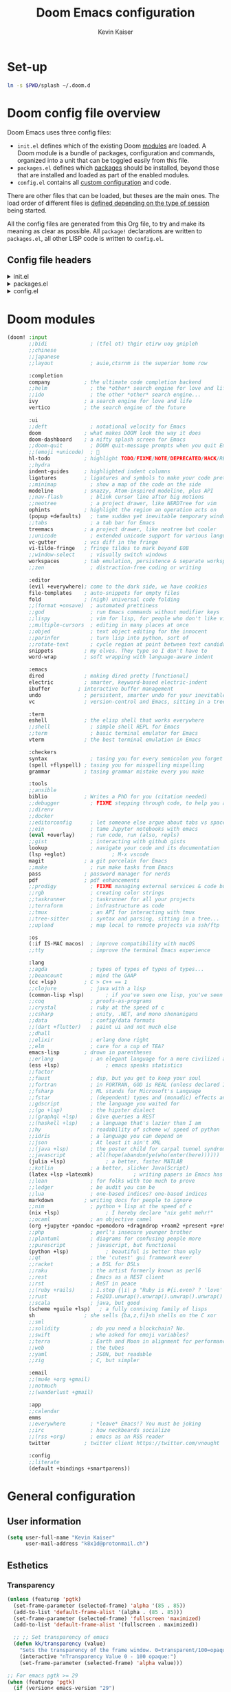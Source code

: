 :DOC-CONFIG:
# Tangle by default to config.el, which is the most common case
#+property: header-args:emacs-lisp :tangle ~/.doom.d/config.el
#+property: header-args :mkdirp yes :comments no
#+startup: fold
:END:

#+title: Doom Emacs configuration
#+author: Kevin Kaiser
#+email: k8x1d@protonmail.ch

* Set-up
#+begin_src bash
ln -s $PWD/splash ~/.doom.d
#+end_src

#+RESULTS:
* Doom config file overview

Doom Emacs uses three config files:

- =init.el= defines which of the existing Doom [[https://github.com/hlissner/doom-emacs/blob/develop/docs/getting_started.org#modules][modules]] are loaded. A Doom module is a bundle of packages, configuration and commands, organized into a unit that can be toggled easily from this file.
- =packages.el= defines which [[https://github.com/hlissner/doom-emacs/blob/develop/docs/getting_started.org#package-management][packages]] should be installed, beyond those that are installed and loaded as part of the enabled modules.
- =config.el= contains all [[https://github.com/hlissner/doom-emacs/blob/develop/docs/getting_started.org#configuring-doom][custom configuration]] and code.

There are other files that can be loaded, but theses are the main ones. The load order of different files is [[https://github.com/hlissner/doom-emacs/blob/develop/docs/getting_started.org#load-order][defined depending on the type of session]] being started.

All the config files are generated from this Org file, to try and make its meaning as clear as possible. All =package!= declarations are written to =packages.el=, all other LISP code is written to =config.el=.

** Config file headers
#+html: <details><summary>init.el</summary>
#+begin_src emacs-lisp :tangle ~/.doom.d/init.el
;;; init.el -*- lexical-binding: t; -*-

;; This file controls what Doom modules are enabled and what order they load
;; in. Remember to run 'doom sync' after modifying it!

;; NOTE Press 'SPC h d h' (or 'C-h d h' for non-vim users) to access Doom's
;;      documentation. There you'll find a link to Doom's Module Index where all
;;      of our modules are listed, including what flags they support.

;; NOTE Move your cursor over a module's name (or its flags) and press 'K' (or
;;      'C-c c k' for non-vim users) to view its documentation. This works on
;;      flags as well (those symbols that start with a plus).
;;
;;      Alternatively, press 'gd' (or 'C-c c d') on a module to browse its
;;      directory (for easy access to its source code).
#+end_src
#+html: </details>

#+html: <details><summary>packages.el</summary>
#+begin_src emacs-lisp :tangle ~/.doom.d/packages.el
;; -*- no-byte-compile: t; -*-
;;; $DOOMDIR/packages.el

;; To install a package with Doom you must declare them here and run 'doom sync'
;; on the command line, then restart Emacs for the changes to take effect -- or
;; use 'M-x doom/reload'.


;; To install SOME-PACKAGE from MELPA, ELPA or emacsmirror:
;(package! some-package)

;; To install a package directly from a remote git repo, you must specify a
;; `:recipe'. You'll find documentation on what `:recipe' accepts here:
;; https://github.com/radian-software/straight.el#the-recipe-format
;(package! another-package
;  :recipe (:host github :repo "username/repo"))

;; If the package you are trying to install does not contain a PACKAGENAME.el
;; file, or is located in a subdirectory of the repo, you'll need to specify
;; `:files' in the `:recipe':
;(package! this-package
;  :recipe (:host github :repo "username/repo"
;           :files ("some-file.el" "src/lisp/*.el")))

;; If you'd like to disable a package included with Doom, you can do so here
;; with the `:disable' property:
;(package! builtin-package :disable t)

;; You can override the recipe of a built in package without having to specify
;; all the properties for `:recipe'. These will inherit the rest of its recipe
;; from Doom or MELPA/ELPA/Emacsmirror:
;(package! builtin-package :recipe (:nonrecursive t))
;(package! builtin-package-2 :recipe (:repo "myfork/package"))

;; Specify a `:branch' to install a package from a particular branch or tag.
;; This is required for some packages whose default branch isn't 'master' (which
;; our package manager can't deal with; see radian-software/straight.el#279)
;(package! builtin-package :recipe (:branch "develop"))

;; Use `:pin' to specify a particular commit to install.
;(package! builtin-package :pin "1a2b3c4d5e")


;; Doom's packages are pinned to a specific commit and updated from release to
;; release. The `unpin!' macro allows you to unpin single packages...
;(unpin! pinned-package)
;; ...or multiple packages
;(unpin! pinned-package another-pinned-package)
;; ...Or *all* packages (NOT RECOMMENDED; will likely break things)
;(unpin! t)
#+end_src
#+html: </details>

#+html: <details><summary>config.el</summary>
#+begin_src emacs-lisp
;;; $DOOMDIR/config.el -*- lexical-binding: t; -*-

;; Place your private configuration here! Remember, you do not need to run 'doom
;; sync' after modifying this file!


;; Some functionality uses this to identify you, e.g. GPG configuration, email
;; clients, file templates and snippets. It is optional.
;; (setq user-full-name "John Doe"
;;      user-mail-address "john@doe.com")

;; Doom exposes five (optional) variables for controlling fonts in Doom:
;;
;; - `doom-font' -- the primary font to use
;; - `doom-variable-pitch-font' -- a non-monospace font (where applicable)
;; - `doom-big-font' -- used for `doom-big-font-mode'; use this for
;;   presentations or streaming.
;; - `doom-unicode-font' -- for unicode glyphs
;; - `doom-serif-font' -- for the `fixed-pitch-serif' face
;;
;; See 'C-h v doom-font' for documentation and more examples of what they
;; accept. For example:
;;
;;(setq doom-font (font-spec :family "Fira Code" :size 12 :weight 'semi-light))
;;      doom-variable-pitch-font (font-spec :family "Fira Sans" :size 13))

;; If you or Emacs can't find your font, use 'M-x describe-font' to look them
;; up, `M-x eval-region' to execute elisp code, and 'M-x doom/reload-font' to
;; refresh your font settings. If Emacs still can't find your font, it likely
;; wasn't installed correctly. Font issues are rarely Doom issues!

;; There are two ways to load a theme. Both assume the theme is installed and
;; available. You can either set `doom-theme' or manually load a theme with the
;; `load-theme' function. This is the default:
;;(setq doom-theme 'doom-one)

;; This determines the style of line numbers in effect. If set to `nil', line
;; numbers are disabled. For relative line numbers, set this to `relative'.
;;(setq display-line-numbers-type t)

;; If you use `org' and don't want your org files in the default location below,
;; change `org-directory'. It must be set before org loads!
;;(setq org-directory "~/org/")


;; Whenever you reconfigure a package, make sure to wrap your config in an
;; `after!' block, otherwise Doom's defaults may override your settings. E.g.
;;
;;   (after! PACKAGE
;;     (setq x y))
;;
;; The exceptions to this rule:
;;
;;   - Setting file/directory variables (like `org-directory')
;;   - Setting variables which explicitly tell you to set them before their
;;     package is loaded (see 'C-h v VARIABLE' to look up their documentation).
;;   - Setting doom variables (which start with 'doom-' or '+').
;;
;; Here are some additional functions/macros that will help you configure Doom.
;;
;; - `load!' for loading external *.el files relative to this one
;; - `use-package!' for configuring packages
;; - `after!' for running code after a package has loaded
;; - `add-load-path!' for adding directories to the `load-path', relative to
;;   this file. Emacs searches the `load-path' when you load packages with
;;   `require' or `use-package'.
;; - `map!' for binding new keys
;;
;; To get information about any of these functions/macros, move the cursor over
;; the highlighted symbol at press 'K' (non-evil users must press 'C-c c k').
;; This will open documentation for it, including demos of how they are used.
;; Alternatively, use `C-h o' to look up a symbol (functions, variables, faces,
;; etc).
;;
;; You can also try 'gd' (or 'C-c c d') to jump to their definition and see how
;; they are implemented.
#+end_src
#+html: </details>

* Doom modules
#+begin_src emacs-lisp :tangle ~/.doom.d/init.el
(doom! :input
       ;;bidi              ; (tfel ot) thgir etirw uoy gnipleh
       ;;chinese
       ;;japanese
       ;;layout            ; auie,ctsrnm is the superior home row

       :completion
       company           ; the ultimate code completion backend
       ;;helm              ; the *other* search engine for love and life
       ;;ido               ; the other *other* search engine...
       ivy               ; a search engine for love and life
       vertico           ; the search engine of the future

       :ui
       ;;deft              ; notational velocity for Emacs
       doom              ; what makes DOOM look the way it does
       doom-dashboard    ; a nifty splash screen for Emacs
       ;;doom-quit         ; DOOM quit-message prompts when you quit Emacs
       ;;(emoji +unicode)  ; 🙂
       hl-todo           ; highlight TODO/FIXME/NOTE/DEPRECATED/HACK/REVIEW
       ;;hydra
       indent-guides     ; highlighted indent columns
       ligatures         ; ligatures and symbols to make your code pretty again
       ;;minimap           ; show a map of the code on the side
       modeline          ; snazzy, Atom-inspired modeline, plus API
       ;;nav-flash         ; blink cursor line after big motions
       ;;neotree           ; a project drawer, like NERDTree for vim
       ophints           ; highlight the region an operation acts on
       (popup +defaults)   ; tame sudden yet inevitable temporary windows
       ;;tabs              ; a tab bar for Emacs
       treemacs          ; a project drawer, like neotree but cooler
       ;;unicode           ; extended unicode support for various languages
       vc-gutter         ; vcs diff in the fringe
       vi-tilde-fringe   ; fringe tildes to mark beyond EOB
       ;;window-select     ; visually switch windows
       workspaces        ; tab emulation, persistence & separate workspaces
       ;;zen               ; distraction-free coding or writing

       :editor
       (evil +everywhere); come to the dark side, we have cookies
       file-templates    ; auto-snippets for empty files
       fold              ; (nigh) universal code folding
       ;;(format +onsave)  ; automated prettiness
       ;;god               ; run Emacs commands without modifier keys
       ;;lispy             ; vim for lisp, for people who don't like vim
       ;;multiple-cursors  ; editing in many places at once
       ;;objed             ; text object editing for the innocent
       ;;parinfer          ; turn lisp into python, sort of
       ;;rotate-text       ; cycle region at point between text candidates
       snippets          ; my elves. They type so I don't have to
       word-wrap         ; soft wrapping with language-aware indent

       :emacs
       dired             ; making dired pretty [functional]
       electric          ; smarter, keyword-based electric-indent
       ibuffer         ; interactive buffer management
       undo              ; persistent, smarter undo for your inevitable mistakes
       vc                ; version-control and Emacs, sitting in a tree

       :term
       eshell            ; the elisp shell that works everywhere
       ;;shell             ; simple shell REPL for Emacs
       ;;term              ; basic terminal emulator for Emacs
       vterm             ; the best terminal emulation in Emacs

       :checkers
       syntax              ; tasing you for every semicolon you forget
       (spell +flyspell) ; tasing you for misspelling mispelling
       grammar           ; tasing grammar mistake every you make

       :tools
       ;;ansible
       biblio            ; Writes a PhD for you (citation needed)
       ;;debugger          ; FIXME stepping through code, to help you add bugs
       ;;direnv
       ;;docker
       ;;editorconfig      ; let someone else argue about tabs vs spaces
       ;;ein               ; tame Jupyter notebooks with emacs
       (eval +overlay)     ; run code, run (also, repls)
       ;;gist              ; interacting with github gists
       lookup              ; navigate your code and its documentation
       (lsp +eglot)               ; M-x vscode
       magit             ; a git porcelain for Emacs
       ;;make              ; run make tasks from Emacs
       pass              ; password manager for nerds
       pdf               ; pdf enhancements
       ;;prodigy           ; FIXME managing external services & code builders
       ;;rgb               ; creating color strings
       ;;taskrunner        ; taskrunner for all your projects
       ;;terraform         ; infrastructure as code
       ;;tmux              ; an API for interacting with tmux
       ;;tree-sitter       ; syntax and parsing, sitting in a tree...
       ;;upload            ; map local to remote projects via ssh/ftp

       :os
       (:if IS-MAC macos)  ; improve compatibility with macOS
       ;;tty               ; improve the terminal Emacs experience

       :lang
       ;;agda              ; types of types of types of types...
       ;;beancount         ; mind the GAAP
       (cc +lsp)         ; C > C++ == 1
       ;;clojure           ; java with a lisp
       (common-lisp +lsp)       ; if you've seen one lisp, you've seen them all
       ;;coq               ; proofs-as-programs
       ;;crystal           ; ruby at the speed of c
       ;;csharp            ; unity, .NET, and mono shenanigans
       ;;data              ; config/data formats
       ;;(dart +flutter)   ; paint ui and not much else
       ;;dhall
       ;;elixir            ; erlang done right
       ;;elm               ; care for a cup of TEA?
       emacs-lisp        ; drown in parentheses
       ;;erlang            ; an elegant language for a more civilized age
       (ess +lsp)               ; emacs speaks statistics
       ;;factor
       ;;faust             ; dsp, but you get to keep your soul
       ;;fortran           ; in FORTRAN, GOD is REAL (unless declared INTEGER)
       ;;fsharp            ; ML stands for Microsoft's Language
       ;;fstar             ; (dependent) types and (monadic) effects and Z3
       ;;gdscript          ; the language you waited for
       ;;(go +lsp)         ; the hipster dialect
       ;;(graphql +lsp)    ; Give queries a REST
       ;;(haskell +lsp)    ; a language that's lazier than I am
       ;;hy                ; readability of scheme w/ speed of python
       ;;idris             ; a language you can depend on
       ;;json              ; At least it ain't XML
       ;;(java +lsp)       ; the poster child for carpal tunnel syndrome
       ;;javascript        ; all(hope(abandon(ye(who(enter(here))))))
       (julia +lsp)             ; a better, faster MATLAB
       ;;kotlin            ; a better, slicker Java(Script)
       (latex +lsp +latexmk)             ; writing papers in Emacs has never been so fun
       ;;lean              ; for folks with too much to prove
       ;;ledger            ; be audit you can be
       ;;lua               ; one-based indices? one-based indices
       markdown          ; writing docs for people to ignore
       ;;nim               ; python + lisp at the speed of c
       (nix +lsp)               ; I hereby declare "nix geht mehr!"
       ;;ocaml             ; an objective camel
       (org +jupyter +pandoc +pomodoro +dragndrop +roam2 +present +pretty)               ; organize your plain life in plain text
       ;;php               ; perl's insecure younger brother
       ;;plantuml          ; diagrams for confusing people more
       ;;purescript        ; javascript, but functional
       (python +lsp)            ; beautiful is better than ugly
       ;;qt                ; the 'cutest' gui framework ever
       ;;racket            ; a DSL for DSLs
       ;;raku              ; the artist formerly known as perl6
       ;;rest              ; Emacs as a REST client
       ;;rst               ; ReST in peace
       ;;(ruby +rails)     ; 1.step {|i| p "Ruby is #{i.even? ? 'love' : 'life'}"}
       ;;rust              ; Fe2O3.unwrap().unwrap().unwrap().unwrap()
       ;;scala             ; java, but good
       (scheme +guile +lsp)   ; a fully conniving family of lisps
       sh                ; she sells {ba,z,fi}sh shells on the C xor
       ;;sml
       ;;solidity          ; do you need a blockchain? No.
       ;;swift             ; who asked for emoji variables?
       ;;terra             ; Earth and Moon in alignment for performance.
       ;;web               ; the tubes
       ;;yaml              ; JSON, but readable
       ;;zig               ; C, but simpler

       :email
       ;;(mu4e +org +gmail)
       ;;notmuch
       ;;(wanderlust +gmail)

       :app
       ;;calendar
       emms
       ;;everywhere        ; *leave* Emacs!? You must be joking
       ;;irc               ; how neckbeards socialize
       ;;(rss +org)        ; emacs as an RSS reader
       twitter           ; twitter client https://twitter.com/vnought

       :config
       ;;literate
       (default +bindings +smartparens))
#+end_src

* General configuration
** User information
#+begin_src emacs-lisp
(setq user-full-name "Kevin Kaiser"
      user-mail-address "k8x1d@protonmail.ch")
#+end_src

** Esthetics
*** Transparency
#+begin_src emacs-lisp
  (unless (featurep 'pgtk)
    (set-frame-parameter (selected-frame) 'alpha '(85 . 85))
    (add-to-list 'default-frame-alist '(alpha . (85 . 85)))
    (set-frame-parameter (selected-frame) 'fullscreen 'maximized)
    (add-to-list 'default-frame-alist '(fullscreen . maximized))

    ;; ;; Set transparency of emacs
    (defun kk/transparency (value)
      "Sets the transparency of the frame window. 0=transparent/100=opaque"
      (interactive "nTransparency Value 0 - 100 opaque:")
      (set-frame-parameter (selected-frame) 'alpha value)))

  ;; For emacs pgtk >= 29
  (when (featurep 'pgtk)
    (if (version< emacs-version "29")
        ;; initial transparency
        (set-frame-parameter nil 'alpha-background 100)
      (add-to-list 'default-frame-alist '(alpha-background . 100))

      ;; function to change transparency
      (defun kk/transparency (value)
        "Sets the transparency of the frame window. 0=transparent/100=opaque"
        (interactive "nTransparency Value 0 - 100 opaque:")
        (set-frame-parameter (selected-frame) 'alpha-background value))))
#+end_src

*** Theme
#+begin_src emacs-lisp :tangle ~/.doom.d/packages.el
(package! solaire-mode :disable t) ;; cause problems with modus-themes https://github.com/protesilaos/modus-themes/issues/35
(package! mixed-pitch)
#+end_src

#+begin_src emacs-lisp
;;(use-package! emacs
;;  :init
;;  ;; Add all your customizations prior to loading the themes
;;  (setq modus-themes-italic-constructs t
;;        modus-themes-bold-constructs nil
;;        modus-themes-region '(bg-only no-extend))
;;  ;;(setq modus-themes-mixed-fonts t)
;;  ;; Main typeface
;;  (set-face-attribute 'default nil :family "JuliaMono" :height 120)
;;  ;; Proportionately spaced typeface
;;  (set-face-attribute 'variable-pitch nil :family "DejaVu Sans" :height 1.5)
;;  ;; Monospaced typeface
;;  (set-face-attribute 'fixed-pitch nil :family "JuliaMono" :height 1.0)
;;  :config
;;  (setq doom-theme 'modus-vivendi)
;;  :hook
;;  ;;(text-mode . variable-pitch-mode)
;;  (text-mode . mixed-pitch-mode)
;;  :bind ("<f5>" . modus-themes-toggle))

(use-package! emacs
  :init
  ;; Main typeface
  ;;(set-face-attribute 'default nil :family "JuliaMono" :height 120)
  (set-face-attribute 'default nil :family "DejaVu Sans Mono" :height 120)
  ;; Proportionately spaced typeface
  (set-face-attribute 'variable-pitch nil :family "DejaVu Sans" :height 1.5)
  ;; Monospaced typeface
  ;;(set-face-attribute 'fixed-pitch nil :family "JuliaMono" :height 1.0)
  (set-face-attribute 'fixed-pitch nil :family "DejaVu Sans Mono" :height 1.0)
  :config
  (setq doom-theme 'doom-gruvbox)
  :hook
  (text-mode . mixed-pitch-mode))
#+end_src

*** Lines numbers
#+begin_src emacs-lisp
(setq display-line-numbers-type t)
#+end_src

*** Dashboard splash image
#+begin_src emacs-lisp
(setq fancy-splash-image (concat doom-private-dir "splash/" "doom-emacs-color.png"))
#+end_src

* Guix interaction
#+begin_src scheme :tangle ~/.config/guix/manifests/doom-emacs.scm
(specifications->manifest
 '(
   ;;"emacs-next-pgtk"
   ;;"emacs-pgtk-native-comp"
   "emacs-native-comp"

   "font-juliamono"
   "font-dejavu"
   "font-hack"
   "font-fira-sans"
   "font-fira-code"
   "font-fira-mono"
   "font-iosevka"
   "font-overpass"

   "graphviz"

   ;; vterm
   "cmake"
   "make"
   "gcc-toolchain"
   "libtool"
   "perl"

   ;; flycheck
   "ispell"

   ;; cc
   "glslang"

   ;; markdown
   "markdown"

   ;; sh
   "shellcheck"

   ;; python
   "python-isort"
   "python-nose"

   ))

#+end_src

* Org
** Configuration
#+begin_src emacs-lisp
(setq org-directory "~/org/")
#+end_src

** Esthetics
*** Bullets
#+begin_src emacs-lisp :tangle ~/.doom.d/packages.el
(package! org-superstar)
#+end_src

#+begin_src emacs-lisp
(use-package! org-superstar
  :hook (org-mode . org-superstar-mode)
  :config
  (setq org-superstar-remove-leading-stars t)
  (setq org-superstar-headline-bullets-list '("◉" "○" "●" "○" "●" "○" "●")))
#+end_src

#+RESULTS:

* Coding
** Julia support
*** Lsp
#+begin_src emacs-lisp :tangle ~/.doom.d/packages.el
;;(package! lsp-julia)
;;(package! eglot-jl)
#+end_src

#+begin_src emacs-lisp
;;(setq lsp-julia-package-dir nil)
;;(after! lsp-julia
;;  (setq lsp-julia-default-environment "~/.julia/environments/v1.7"))

(setq eglot-jl-language-server-project "~/.julia/environments/v1.7")
(after! eglot-jl
  (setq eglot-jl-language-server-project eglot-jl-base))

#+end_src

*** REPL
#+begin_src emacs-lisp :tangle ~/.doom.d/packages.el
(package! julia-repl :disable t)
(package! julia-vterm)
#+end_src
#+begin_src emacs-lisp
(use-package! julia-vterm
  :hook (julia-mode . julia-vterm-mode)
  ;;:bind-keymap
  ;;("C-<return>" . julia-vterm-send-region-or-current-line)
  :config
  (setq julia-vterm-repl-program "/nix/var/nix/profiles/per-user/k8x1d/profile/bin/julia -t 4")
  (map! :localleader
        :map julia-mode-map
        "'" #'julia-vterm-switch-to-repl-buffer
        "RET" #'julia-vterm-send-region-or-current-line
        "b" #'julia-vterm-send-buffer
        "f" #'julia-vterm-send-include-buffer-file
        "d" #'julia-vterm-send-cd-to-buffer-directory))
#+end_src

*** Babel support
#+begin_src emacs-lisp :tangle ~/.doom.d/packages.el
(package! ob-julia-vterm)
#+end_src
#+begin_src emacs-lisp
(use-package! ob-julia-vterm
  :config
  (add-to-list 'org-babel-load-languages '(julia-vterm . t))
  (org-babel-do-load-languages 'org-babel-load-languages org-babel-load-languages))
#+end_src

** R support
*** REPL
#+begin_src emacs-lisp :tangle ~/.doom.d/packages.el
(package! R-vterm
  :recipe (:host gitlab :repo "oryp6/editors_set-up/r-vterm"))
#+end_src
#+begin_src emacs-lisp
(use-package! R-vterm
  :hook (ess-r-mode . R-vterm-mode)
  :config
  (map! :localleader
        :map ess-r-mode-map
        "'" #'R-vterm-switch-to-repl-buffer
        "RET" #'R-vterm-send-region-or-current-line
        "b" #'R-vterm-send-buffer
        "f" #'R-vterm-send-include-buffer-file
        "d" #'R-vterm-send-cd-to-buffer-directory))
#+end_src

** Latex support
*** Default PDF viewer
#+begin_src emacs-lisp
(setq +latex-viewers '(pdf-tools))
#+end_src
** Zotero support
*** Bibliography location
#+begin_src emacs-lisp
(setq! reftex-default-bibliography "~/Zotero/k8x1d.bib")
(setq! bibtex-completion-bibliography '("~/Zotero/k8x1d.bib"))
#+end_src

*** PDF consultation
#+begin_src emacs-lisp
(setq! bibtex-completion-library-path '("~/Zotero/storage"))
(map! :leader :desc "Open a PDF" "oz" #'ivy-bibtex)
#+end_src

** Pdf support
#+begin_src emacs-lisp
(use-package! pdf-tools
  :hook (pdf-view-mode . pdf-view-midnight-minor-mode))
#+end_src

** Languagetools support
#+begin_src emacs-lisp :tangle ~/.doom.d/packages.el
;;(package! lsp-ltex)
(package! lsp-ltex)
(package! eglot-ltex
  :recipe (:host github :repo "emacs-languagetool/eglot-ltex"))
#+end_src

#+begin_src emacs-lisp
(setq eglot-languagetool-server-path "~/Documents/Logiciels/editors_set-up/ltex-ls-15.2.0")

(add-hook 'LaTeX-mode-hook
          (lambda ()
            (require 'eglot-ltex)
            (call-interactively #'eglot)))

(defun kk/start-ltex ()
  (interactive)
  (require 'eglot-ltex)
  (call-interactively #'eglot))


;;(use-package! lsp-ltex
;;  :hook (LaTeX-mode . (lambda ()
;;                        (require 'lsp-ltex)
;;                        (lsp-deferred)))
;;  :init
;;  (setq lsp-ltex-version "15.2.0"))
;;
;;(defun kk/start-ltex ()
;;  (interactive)
;;  (require 'lsp-ltex)
;;  (call-interactively #'lsp))
  #+end_src

** LSP configuration
#+begin_src emacs-lisp
(setq flycheck-checker-error-threshold 1000)
;;(ispell-change-dictionary "en_US" t)
(setq lsp-ui-sideline-show-code-actions t)
#+end_src

** Daemon mode
#+begin_src emacs-lisp
;;(setq inhibit-x-resources t)
;;(setq initial-buffer-choice (lambda () (get-buffer-create "*dashboard*")))
;;(server-start)
#+end_src
